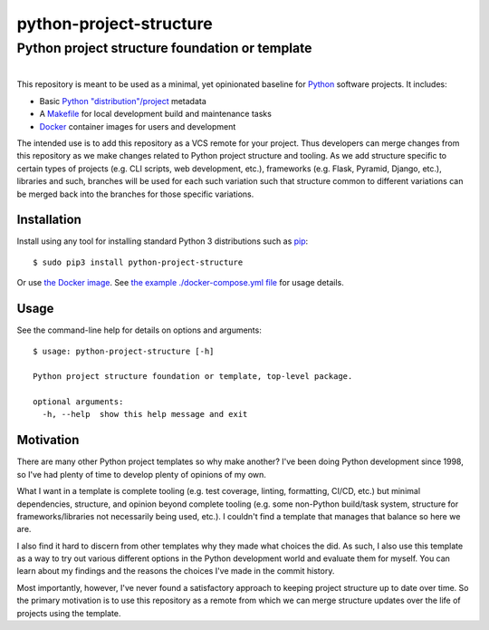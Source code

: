==============================================================================
python-project-structure
==============================================================================
Python project structure foundation or template
------------------------------------------------------------------------------

.. list-table::
   :class: borderless align-right

   * - .. figure:: https://img.shields.io/pypi/v/python-project-structure.svg?logo=pypi&label=PyPI&logoColor=gold
          :alt: PyPI latest release version
          :target: https://pypi.org/project/python-project-structure/
       .. figure:: https://img.shields.io/pypi/dm/python-project-structure.svg?color=blue&label=Downloads&logo=pypi&logoColor=gold
          :alt: PyPI downloads per month
          :target: https://pypi.org/project/python-project-structure/
       .. figure:: https://img.shields.io/pypi/pyversions/python-project-structure.svg?logo=python&label=Python&logoColor=gold
          :alt: PyPI Python versions
          :target: https://pypi.org/project/python-project-structure/
       .. figure:: https://img.shields.io/badge/code%20style-black-000000.svg
          :alt: Python code style
          :target: https://github.com/psf/black

     - .. figure:: https://img.shields.io/github/v/release/rpatterson/python-project-structure?logo=github
	  :alt: GitHub release (latest SemVer)
	  :target: https://github.com/rpatterson/python-project-structure/releases
       .. figure:: https://github.com/rpatterson/python-project-structure/actions/workflows/ci-cd.yml/badge.svg
          :alt: GitHub Actions status
          :target: https://github.com/rpatterson/python-project-structure/
       .. figure:: https://codecov.io/github/rpatterson/python-project-structure/branch/master/graph/badge.svg?token=GNKVQ8VYOU 
          :alt: Codecov test coverage
	  :target: https://codecov.io/github/rpatterson/python-project-structure
       .. figure:: https://img.shields.io/github/stars/rpatterson/python-project-structure?logo=github
	  :alt: GitHub repo stars
	  :target: https://codecov.io/github/rpatterson/python-project-structure

     - .. figure:: https://img.shields.io/docker/v/merpatterson/python-project-structure?logo=docker
          :alt: Docker Hub image version (latest semver)
          :target: https://hub.docker.com/r/merpatterson/python-project-structure
       .. figure:: https://img.shields.io/docker/pulls/merpatterson/python-project-structure?logo=docker
          :alt: Docker Hub image pulls count
          :target: https://hub.docker.com/r/merpatterson/python-project-structure
       .. figure:: https://img.shields.io/docker/stars/merpatterson/python-project-structure?logo=docker
	  :alt: Docker Hub stars
          :target: https://hub.docker.com/r/merpatterson/python-project-structure
       .. figure:: https://img.shields.io/docker/image-size/merpatterson/python-project-structure?logo=docker
	  :alt: Docker Hub image size (latest semver)
          :target: https://hub.docker.com/r/merpatterson/python-project-structure

This repository is meant to be used as a minimal, yet opinionated baseline for `Python`_
software projects.  It includes:

- Basic `Python "distribution"/project`_ metadata
- A `Makefile`_ for local development build and maintenance tasks
- `Docker`_ container images for users and development

The intended use is to add this repository as a VCS remote for your project.  Thus
developers can merge changes from this repository as we make changes related to Python
project structure and tooling.  As we add structure specific to certain types of
projects (e.g. CLI scripts, web development, etc.), frameworks (e.g. Flask, Pyramid,
Django, etc.), libraries and such, branches will be used for each such variation such
that structure common to different variations can be merged back into the branches for
those specific variations.


Installation
============

Install using any tool for installing standard Python 3 distributions such as `pip`_::

  $ sudo pip3 install python-project-structure

Or use `the Docker image`_.  See `the example ./docker-compose.yml file`_ for usage details.


Usage
=====

See the command-line help for details on options and arguments::

  $ usage: python-project-structure [-h]

  Python project structure foundation or template, top-level package.

  optional arguments:
    -h, --help  show this help message and exit


Motivation
==========

There are many other Python project templates so why make another? I've been doing
Python development since 1998, so I've had plenty of time to develop plenty of opinions
of my own.

What I want in a template is complete tooling (e.g. test coverage, linting, formatting,
CI/CD, etc.) but minimal dependencies, structure, and opinion beyond complete tooling
(e.g. some non-Python build/task system, structure for frameworks/libraries not
necessarily being used, etc.).  I couldn't find a template that manages that balance so
here we are.

I also find it hard to discern from other templates why they made what choices the did.
As such, I also use this template as a way to try out various different options in the
Python development world and evaluate them for myself.  You can learn about my findings
and the reasons the choices I've made in the commit history.

Most importantly, however, I've never found a satisfactory approach to keeping project
structure up to date over time.  So the primary motivation is to use this repository as
a remote from which we can merge structure updates over the life of projects using the
template.


.. _Python: https://docs.python.org/3/library/logging.html
.. _Python "distribution"/project: https://docs.python.org/3/distributing/index.html
.. _pip: https://pip.pypa.io/en/stable/installing/

.. _Makefile: https://github.com/rpatterson/python-project-structure/blob/master/Makefile
.. _the example ./docker-compose.yml file: https://github.com/rpatterson/python-project-structure/blob/master/docker-compose.yml

.. _`Docker`: https://docs.docker.com/
.. _the Docker image: https://hub.docker.com/r/merpatterson/python-project-structure
